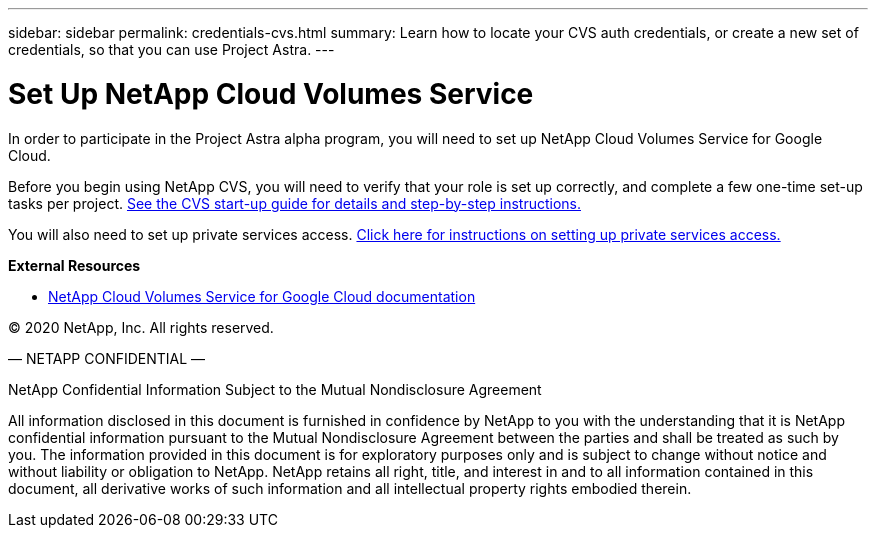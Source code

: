---
sidebar: sidebar
permalink: credentials-cvs.html
summary: Learn how to locate your CVS auth credentials, or create a new set of credentials, so that you can use Project Astra.
---

= Set Up NetApp Cloud Volumes Service
:imagesdir: assets/cvs-credentials/

In order to participate in the Project Astra alpha program, you will need to set up NetApp Cloud Volumes Service for Google Cloud.

Before you begin using NetApp CVS, you will need to verify that your role is set up correctly, and complete a few one-time set-up tasks per project. https://cloud.google.com/solutions/partners/netapp-cloud-volumes/before-you-begin-cloud-volumes[See the CVS start-up guide for details and step-by-step instructions.]

You will also need to set up private services access. https://cloud.google.com/solutions/partners/netapp-cloud-volumes/setting-up-private-services-access[Click here for instructions on setting up private services access.]

**External Resources**

* https://cloud.google.com/solutions/partners/netapp-cloud-volumes[NetApp Cloud Volumes Service for Google Cloud documentation]

(C) 2020 NetApp, Inc. All rights reserved.

— NETAPP CONFIDENTIAL —

NetApp Confidential Information Subject to the Mutual Nondisclosure Agreement

All information disclosed in this document is furnished in confidence by NetApp to you with the understanding that it is NetApp confidential information pursuant to the Mutual Nondisclosure Agreement between the parties and shall be treated as such by you. The information provided in this document is for exploratory purposes only and is subject to change without notice and without liability or obligation to NetApp. NetApp retains all right, title, and interest in and to all information contained in this document, all derivative works of such information and all intellectual property rights embodied therein.

